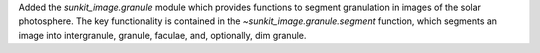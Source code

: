 Added the `sunkit_image.granule` module which provides functions to segment granulation in images of the solar photosphere.
The key functionality is contained in the `~sunkit_image.granule.segment` function, which
segments an image into intergranule, granule, faculae, and, optionally, dim granule.
